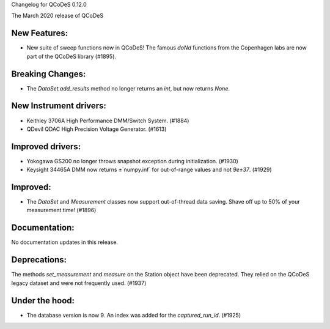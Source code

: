 Changelog for QCoDeS 0.12.0

The March 2020 release of QCoDeS

New Features:
_____________

* New suite of sweep functions now in QCoDeS! The famous `doNd` functions from the Copenhagen labs are now part of the QCoDeS library (#1895).

Breaking Changes:
_________________

* The `DataSet.add_results` method no longer returns an `int`, but now returns `None`.


New Instrument drivers:
_______________________

* Keithley 3706A High Performance DMM/Switch System. (#1884)
* QDevil QDAC High Precision Voltage Generator. (#1613)


Improved drivers:
_________________

* Yokogawa GS200 no longer throws snapshot exception during initialization. (#1930)
* Keysight 34465A DMM now returns ±`numpy.inf` for out-of-range values and not `9e±37`. (#1929)

Improved:
_________

* The `DataSet` and `Measurement` classes now support out-of-thread data saving. Shave off up to 50% of your measurement time! (#1896)


Documentation:
______________

No documentation updates in this release.


Deprecations:
_____________

The methods `set_measurement` and `measure` on the Station object have been deprecated.
They relied on the QCoDeS legacy dataset and were not frequently used. (#1937)


Under the hood:
_______________

* The database version is now 9. An index was added for the `captured_run_id`. (#1925)
